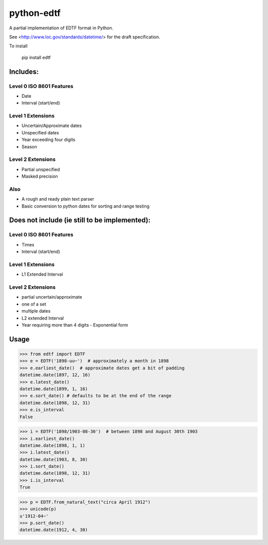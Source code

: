===========
python-edtf
===========

A partial implementation of EDTF format in Python.

See <http://www.loc.gov/standards/datetime/> for the draft specification.

To install

    pip install edtf

Includes:
=========

Level 0 ISO 8601 Features
-------------------------
* Date
* Interval (start/end)

Level 1 Extensions
------------------
* Uncertain/Approximate dates
* Unspecified dates
* Year exceeding four digits
* Season

Level 2 Extensions
------------------
* Partial unspecified
* Masked precision

Also
----
* A rough and ready plain text parser
* Basic conversion to python dates for sorting and range testing

Does not include (ie still to be implemented):
==============================================

Level 0 ISO 8601 Features
-------------------------
* Times
* Interval (start/end)

Level 1 Extensions
------------------
* L1 Extended Interval

Level 2 Extensions
------------------
* partial uncertain/approximate
* one of a set
* multiple dates
* L2 extended Interval
* Year requiring more than 4 digits - Exponential form

Usage
=====

>>> from edtf import EDTF
>>> e = EDTF('1898-uu~')  # approximately a month in 1898
>>> e.earliest_date()  # approximate dates get a bit of padding
datetime.date(1897, 12, 16)
>>> e.latest_date()
datetime.date(1899, 1, 16)
>>> e.sort_date() # defaults to be at the end of the range
datetime.date(1898, 12, 31)
>>> e.is_interval
False

>>> i = EDTF('1898/1903-08-30')  # between 1898 and August 30th 1903
>>> i.earliest_date()
datetime.date(1898, 1, 1)
>>> i.latest_date()
datetime.date(1903, 8, 30)
>>> i.sort_date()
datetime.date(1898, 12, 31)
>>> i.is_interval
True

>>> p = EDTF.from_natural_text("circa April 1912")
>>> unicode(p)
u'1912-04~'
>>> p.sort_date()
datetime.date(1912, 4, 30)
